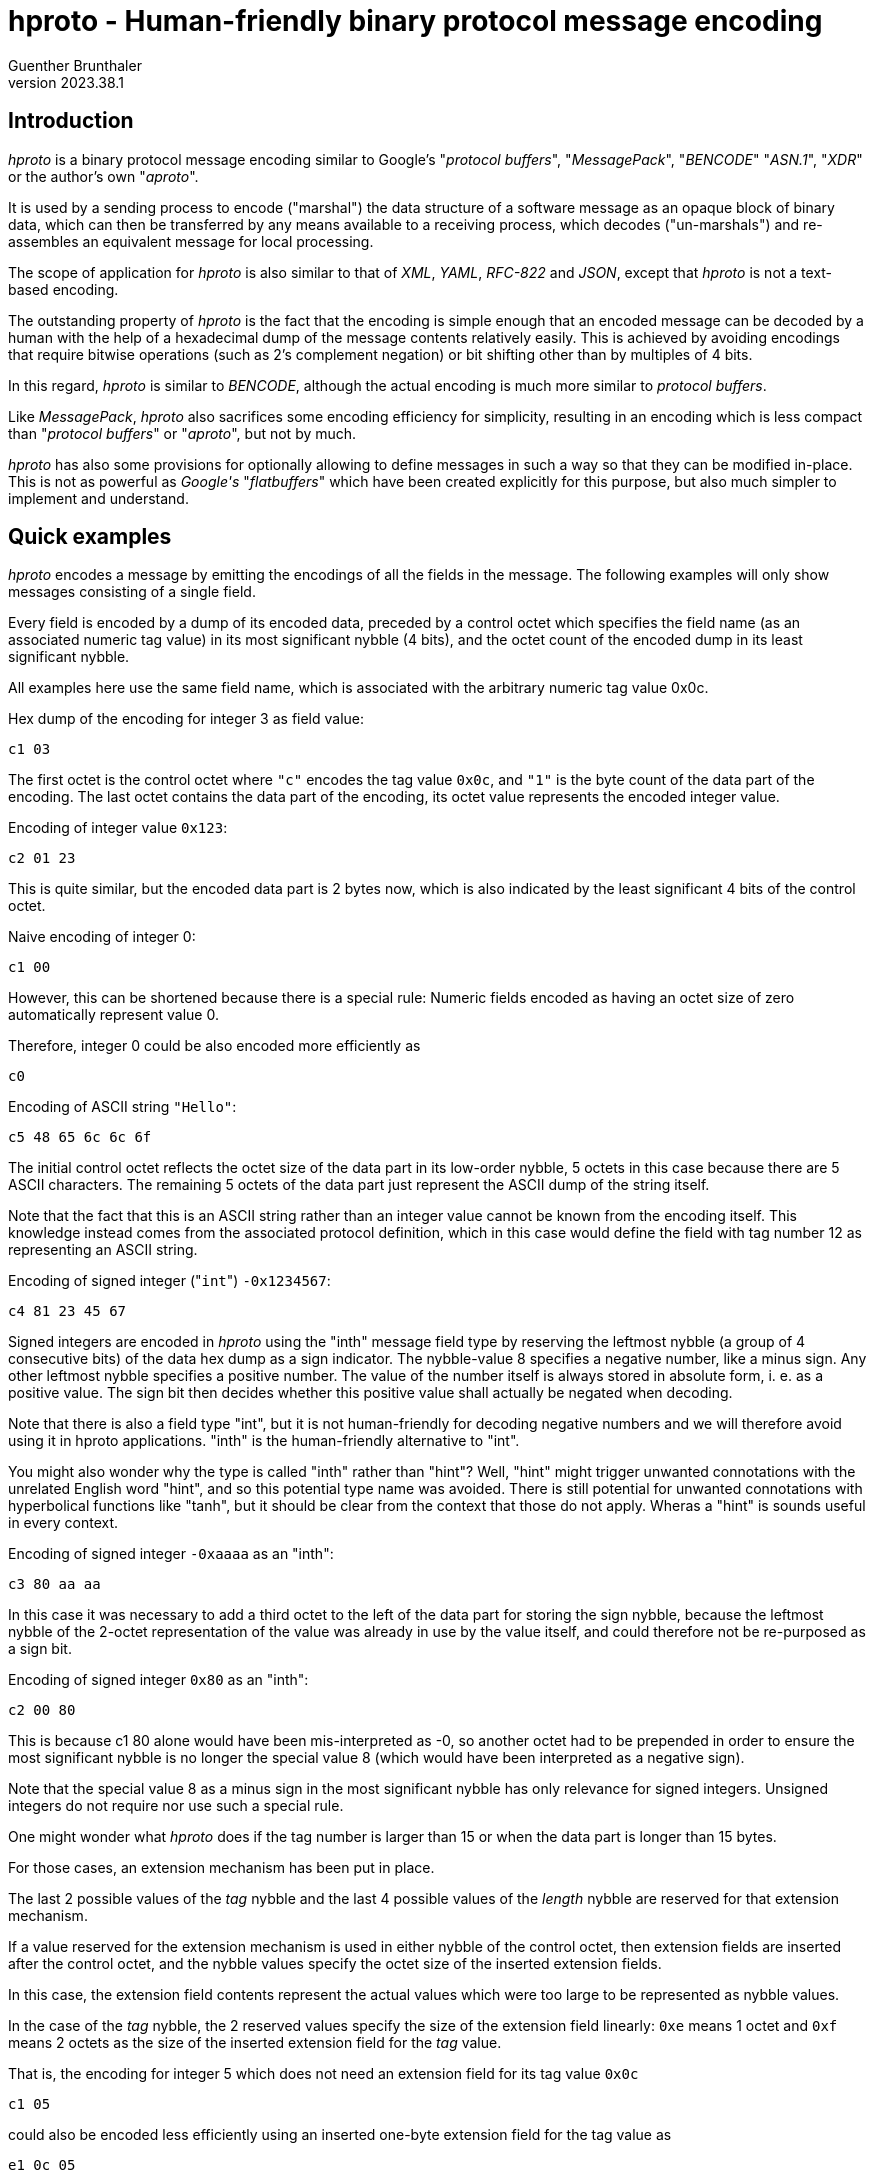 hproto - Human-friendly binary protocol message encoding
========================================================
Guenther Brunthaler
v2023.38.1


Introduction
------------

'hproto' is a binary protocol message encoding similar to Google's "'protocol buffers'", "'MessagePack'", "'BENCODE'" "'ASN.1'", "'XDR'" or the author's own "'aproto'".

It is used by a sending process to encode ("marshal") the data structure of a software message as an opaque block of binary data, which can then be transferred by any means available to a receiving process, which decodes ("un-marshals") and re-assembles an equivalent message for local processing.

The scope of application for 'hproto' is also similar to that of 'XML', 'YAML', 'RFC-822' and 'JSON', except that 'hproto' is not a text-based encoding.

The outstanding property of 'hproto' is the fact that the encoding is simple enough that an encoded message can be decoded by a human with the help of a hexadecimal dump of the message contents relatively easily. This is achieved by avoiding encodings that require bitwise operations (such as 2's complement negation) or bit shifting other than by multiples of 4 bits.

In this regard, 'hproto' is similar to 'BENCODE', although the actual encoding is much more similar to 'protocol buffers'.

Like 'MessagePack', 'hproto' also sacrifices some encoding efficiency for simplicity, resulting in an encoding which is less compact than "'protocol buffers'" or "'aproto'", but not by much.

'hproto' has also some provisions for optionally allowing to define messages in such a way so that they can be modified in-place. This is not as powerful as 'Google\'s' "'flatbuffers'" which have been created explicitly for this purpose, but also much simpler to implement and understand.


Quick examples
--------------

'hproto' encodes a message by emitting the encodings of all the fields in the message. The following examples will only show messages consisting of a single field.

Every field is encoded by a dump of its encoded data, preceded by a control octet which specifies the field name (as an associated numeric tag value) in its most significant nybble (4 bits), and the octet count of the encoded dump in its least significant nybble.

All examples here use the same field name, which is associated with the arbitrary numeric tag value 0x0c.

Hex dump of the encoding for integer 3 as field value:

....
c1 03
....

The first octet is the control octet where `"c"` encodes the tag value `0x0c`, and `"1"` is the byte count of the data part of the encoding. The last octet contains the data part of the encoding, its octet value represents the encoded integer value.

Encoding of integer value `0x123`:

....
c2 01 23
....

This is quite similar, but the encoded data part is 2 bytes now, which is also indicated by the least significant 4 bits of the control octet.

Naive encoding of integer 0:

....
c1 00
....

However, this can be shortened because there is a special rule: Numeric fields encoded as having an octet size of zero automatically represent value 0.

Therefore, integer 0 could be also encoded more efficiently as

....
c0
....

Encoding of ASCII string `"Hello"`:

....
c5 48 65 6c 6c 6f
....

The initial control octet reflects the octet size of the data part in its low-order nybble, 5 octets in this case because there are 5 ASCII characters. The remaining 5 octets of the data part just represent the ASCII dump of the string itself.

Note that the fact that this is an ASCII string rather than an integer value cannot be known from the encoding itself. This knowledge instead comes from the associated protocol definition, which in this case would define the field with tag number 12 as representing an ASCII string.

Encoding of signed integer ("`int`") `-0x1234567`:

....
c4 81 23 45 67
....

Signed integers are encoded in 'hproto' using the "inth" message field type by reserving the leftmost nybble (a group of 4 consecutive bits) of the data hex dump as a sign indicator. The nybble-value 8 specifies a negative number, like a minus sign. Any other leftmost nybble specifies a positive number. The value of the number itself is always stored in absolute form, i. e. as a positive value. The sign bit then decides whether this positive value shall actually be negated when decoding.

Note that there is also a field type "int", but it is not human-friendly for decoding negative numbers and we will therefore avoid using it in hproto applications. "inth" is the human-friendly alternative to "int".

You might also wonder why the type is called "inth" rather than "hint"? Well, "hint" might trigger unwanted connotations with the unrelated English word "hint", and so this potential type name was avoided. There is still potential for unwanted connotations with hyperbolical functions like "tanh", but it should be clear from the context that those do not apply. Wheras a "hint" is sounds useful in every context.

Encoding of signed integer `-0xaaaa` as an "inth":

....
c3 80 aa aa
....

In this case it was necessary to add a third octet to the left of the data part for storing the sign nybble, because the leftmost nybble of the 2-octet representation of the value was already in use by the value itself, and could therefore not be re-purposed as a sign bit.

Encoding of signed integer `0x80` as an "inth":

....
c2 00 80
....

This is because c1 80 alone would have been mis-interpreted as -0, so another octet had to be prepended in order to ensure the most significant nybble is no longer the special value 8 (which would have been interpreted as a negative sign).

Note that the special value 8 as a minus sign in the most significant nybble has only relevance for signed integers. Unsigned integers do not require nor use such a special rule.

One might wonder what 'hproto' does if the tag number is larger than 15 or when the data part is longer than 15 bytes.

For those cases, an extension mechanism has been put in place.

The last 2 possible values of the 'tag' nybble and the last 4 possible values of the 'length' nybble are reserved for that extension mechanism.

If a value reserved for the extension mechanism is used in either nybble of the control octet, then extension fields are inserted after the control octet, and the nybble values specify the octet size of the inserted extension fields.

In this case, the extension field contents represent the actual values which were too large to be represented as nybble values.

In the case of the 'tag' nybble, the 2 reserved values specify the size of the extension field linearly: `0xe` means 1 octet and `0xf` means 2 octets as the size of the inserted extension field for the 'tag' value.

That is, the encoding for integer 5 which does not need an extension field for its tag value `0x0c`

....
c1 05
....

could also be encoded less efficiently using an inserted one-byte extension field for the tag value as

....
e1 0c 05
....

where the `"e"`-nybble of `0xe1` tells the reader that the following `0x0c` octet is an extension field containing an 8-bit tag value, `0x0c` in this case.

The `"1"`-nybble of `0xe1` is not a value indicating an extension field, and so it just represents the data part length of `1` octet (which is the `0x05` that follows the extension field).

The same field could be encoded even less efficiently using an inserted two-byte extension field

....
f1 00 0c 05
....

This is pretty much the same, except that the extension field is now 2 octets wide and contains the value `0x000c`.

But the relative order between the parts of the encoding are the same: The control octet first, then its extension fields if any, finally the data part.

Note that the insertion of the extension field did not change the byte count of the data part - it is still just one octet in both cases.

Also note that the extension fields are encoded as big-endian integers, just like all values in 'hproto'. This is because big-endian numbers are more human-friendly to read than little-endian numbers in a hex dump.

Another reason is encoding-friendlyness: 'hproto' messages are built starting at the end of the buffer with descending the write offsets for the next output byte. Which means the numbers are written in reverse, that is as little-endian encoding which is easier to do for encoders. The decoder however reads the encoding starting at its beginning, and therefore sees big endian numbers which are easier to process by decoders.

The third reason for encoding the output buffer in reverse direction is the fact that it allows the encoding to use a one-pass scheme without sacrificing encoding-efficiency: At the time when the length of a field has to be encoded, its actual length is already known exactly. This makes it easy to choose the shortest possible encoding variant, which would be impossible in a single pass otherwise.

In the case of 'length' nybble, the 4 reserved values specify the size of the extension field as a power of 2: `0xc` means 1 octet, `0xd` means 2 octets, `0xe` means 4 octets, and `0xf` means 8 octets.

That is, the encoding of integer `6` which does not need an extension field for its octet count of `1`

....
c1 06
....

could also be encoded less efficiently using an inserted one-byte extension field for the 'length' field as

....
cc 01 06
....

or even less efficiently using a two-byte 'length' extension field

....
cd 00 01 06
....

or with a 4 byte length

....
ce 00 00 00 01 06
....

or even with an 8 byte extension field for the length

....
cf 00 00 00 00 00 00 00 01 06
....

It is possible that both extension fields are present, one for the tag and one for the length. In this case, the extension field for the tag comes first (lower address) and the length extension field comes second (higher address). That relative order is easy to remember, because it is the same relative order as the associated nybbles within the control octet.

Both extension fields are then inserted between the actual data-part and the control octet.

Encoding of ASCII string "Hello, world" (with a size of 12 octets, its last octet has value `0x64`) as a field with field tag number `0x1234`:

....
fc 12 34 0c 48 65 6c 6c 6f 2c 20 77 6f 72 6c 64
....

To break this down for decoding, markers could be inserted as follows:

....
[fc | 12 34 | 0c | 48 65 6c 6c 6f 2c 20 77 6f 72 6c 64]
....

Control octet `0xfc` specifies that a 2-octet 'tag' extension field and a 1-octet 'length' extension field is present.

The 2 octets `"12 34"` represents the field 'tag' number, and the `"0c"` represents the 'length' of the data-part.

The remaining octets after that which end with value `0x64` represent the data-part (i. e. the payload of the field).

As explained before, messages are just a concatenation of the message field encodings.

Therefore, a 3D-vector could be encoded as a message consisting of 3 signed integer fields, where the `"x"`-field is represented by tag value `0`, `"y"` as value `2` and `"z"` as value `3`.

Encoding the co-ordinates `(-2, +0x113854, -0x10)` as such a message then results in

....
01 82 13 11 38 54 21 90
....

To break this down for decoding, the encoded fields could be enclosed within brackets as

....
[01 ||| 82] [13 ||| 11 38 54] [21 ||| 90]
....

Note that I always use vertical bars to separate control octet, both extension fields and the value. In cases where an extension field is missing, there is nothing between the corresponding bars. Only in cases where just the control octet is present, all the bars are omitted.

The first item between every pair of brackets is also the control field. It is separated from the encoding of the actual field value with a vertical bar. In case of extension fields, those are also separated with vertical bars. The actual field value always comes last within a bracketed group, after the group's last vertical bar.

The encoding explained so far is easy to parse from the beginning, but there is no way how to indicate its end. This needs to be known by the decoder.

Typically, the decoder will be presented with a fixed-size message for decoding, so determining the end is not a problem.

But what if the data arrives as a stream instead of a sequence of records with known size?

There are three recommended solutions for such a case.

First, the protocol can define a specific 'tag' value to serve as an end-of-stream marker. It usually will not need any associated data, which means the 'length' nybble will be `0`. Then the decoder has decoded such a tag value, it will know the end of the message has been reached and will stop decoding any further data at this point.

The second solution is to prefix the message encoding with the size of the message. This simple message framing mechanism within data streams works as follows:

....
02 c1 42
....

frames the 'hproto'-encoded message consisting of "c1 42" by prefixing it with the message length, which is two octets in this case.

This kind of prefixing works very similar to the 'length' nybble, only that it is not just a nybble but rather a whole octet. It is thus a similar but different kind of control octet compared to core 'hproto'-encoding.

And also the same as for the length nybble, the last 4 values are set aside to encode extension field lengths in the same way as for the nybble.

This means the following values are used for the message framing prefix octet:

* `0x00-0xfb`: The value represents the message length directly as one octet.
* `0xfc`: The message length follows as a 1-octet extension field
* `0xfd`: The message length follows as a 2-octet extension field
* `0xfe`: The message length follows as a 4-octet extension field
* `0xff`: The message length follows as a 8-octet extension field

In all cases, the framed message follows the message length field with the indicated length.

It may seem doubtful that `0xfc` will be very useful. It would have been better to only set aside 3 special values and start with the 2-octet case.

But as this is a human-friendly protocol, it should be easy to remember. Also reserving 4 codes here in the same way as for the length nybble is easier to remember. And so we do it that way!

The third an final solution to the stream-decoding "unknown message size"-problem would be to only encode a single binary string as the message. This string actually contains the nested 'hproto'-encoding of the actual message components. But at the outer level it is just one encoded string. So the encoder only needs to be instructed to not decode more than one message at the top-level and then stop.


Protocol definition syntax
--------------------------

Like "protocol buffers", 'hproto' provides a metasyntax for defining the structure of a message. This information needs to be known by both the sender and receiver of a message in order to understand the contents of the message.

"protocol buffers" uses ".proto" text files for storing this metasyntax information, while 'hproto' uses - little surprisingly - ".hproto" files for the same purpose.

It should be possible to write a message compiler for .hproto files which can validate the syntax of those files and then synthesize code for automatic marshalling and unmarshalling of 'hproto' messages.

But this has not been done yet and may never be done, because 'hproto' is simple enough that it can be assembled mostly manually. It can also be decoded visually using only a hex dump of the encoded message and a copy of the associated .hproto file as a reference.

OK, and now for an example how 'hproto' works. Let's assume we have the follwing C struct

----
struct person {
   char *first_name, *last_name;
   unsigned int born;
}= {"John", "Doe", 1990};
----

and want to encode/serialize it as binary 'hproto' message blob ("binary (potentially) large object") for transport.

First, we create a file "person.hproto" for this message, containing the following definition:

----
message person {
   string first_name:0;
   string last_name:1;
   uint born:2;
};
----

This defines the fields which are allowed in the message and also assigned numeric field tag numbers to every field.

The syntax for the field numbers looks similar to that of bit fields in C. However, it is recommended not to put a space between the field number and the field name, because otherwise the inclusion of a default value (explained later) might look ugly.

Also, omitting a separating space makes it clearer that the tag number and the name before it are tightly coupled. The tag numbers should be thought of as name suffixes rather than independent properties of the message field definitions.

Unlike the field names which are only required in the hproto files, the field tag numbers will actually be part of the encoded binary message as "tags numbers".

Also note that the field/tag numbers must be specified as hexadecimal values, even though there is no `0x`-prefix allowed for values up to 9, yet such a prefix is required for values larger than 9. The reason for the requirement of hexadecimal tag numbers is that a hex dump of the encoded message will also show hexadecimal tag numbers. By defining them them in the same way in the protocol definition, not conversion between decimal and hexadecimal tag numbers will be needed.

Next, one needs to know the encoding of a 'hproto' message.

In this simple case, all fields can be encoded by writing their encoded values prefixed by a <type_octet> in which the high-nybble represents the field tag number and the low-nybble represents the length of the encoded field contents.

The last thing to know for this example is how to encode the data types "string" and "uint".

Note again that messages are encoded starting at the end of the buffer. The order in which the fields are present in the message does not really matter in this case, because every field has its own tag value and so the decoder exactly always knows which field name is associated with the field and into which `struct` field to put the decoded value.

However, as the encoding is supposed to be human-friendly, it is recommended to serialize the fields in the reverse order in which they appear in the protocol definition.

This will then result in the original field order in the encoded message, because decoding will start at its beginning rather than at its end.

This means we should encode the 'born:2' field first, because it comes last in the message definition.

So we need to encode the value `1990` as type "`uint`" and associate it with the field number `2` as its tag value.

In 'hproto', "`uint`" is just the big-endian base-256 representation of the unsigned integer. As a special optimization, an `uint` with a data portion size of 0 bytes is allowed and then represents the numeric value zero. (This might be a very useful optimization, because zero is a very frequent value in many applications.)

Next we need to know that "big-endian base-256 representation" is just a pompous way of saying that the hex dump of the encoded unsigned integer looks exactly the same as the integer written as a multi-digit hexadecimal number (with a leading `0` digit in case of an odd number of hexadecimal digits) in the multi-digit representation.

Example: Hex integer `0x1a` will encode as hex dump "`1a`", `0xf` will encode as hex dump "`0f`", `0x12345` will encode as hex dump "`01 23 45`" etc. Simple!

With that knowledge, we now can encode the `born:2` field:

----
$ # uint born:2; /* 1990 */
$ printf '%x\n' 1990
7c6
----

We encode this as the hex bytes

....
22 07 c6
....

where the "`07 c6`" are the hex dump for the decimal value `1990` expressed in hexadecimal (`0x7c6`).

The left `2` in the trailing `22` is the field number of `born:2` (the numeric suffix of its field name). The right `2` is the length of the field in octets.

This leaves us with the end of the encoded message as constructed so far:

....
22 07 c6
....

The next field we have to encode because of the reverse ordering is

----
string last_name:1;
----

and its contents shall be "`Doe`".

The encoding of a 'string' is simple - the data part of the encoding is just the bytes which make up the string.

We serialize the data part first

----
$ # string last_name:1; /* "Doe" */
$ printf %s Doe | hexdump -C
00000000  44 6f 65                                          |Doe|
00000003
----

We encode this as the hex bytes

....
13 44 6f 65
....

The "`1`" in the initial "`13`" is the field tag for "`last_name`". The "`3`" is the length of the string. Note that the `hexdump` command also told us that length by displaying `00000003` as the output offset following the last byte of the output's contents.

We prepend this new encoding before the start of the message already encoded so far, getting

....
13 44 6f 65 22 07 c6
....

as the new message constructed so far.

Finally, we encode the first field (according to protocol definition field order) "`first_name`":

----
$ # string first_name:0; /* "John" */
$ printf %s John | hexdump -C
00000000  4a 6f 68 6e                                       |John|
00000004
----

We encode this as the hex bytes

....
4a 6f 68 6e
....

and prefix this with the control octet `0x04`, because the field tag is 0 and the field contents (data portion) length is 4, giving:

....
04 4a 6f 68 6e
....

As before, we prepend this field encoding to the whole message encoded so far, getting

....
04 4a 6f 68 6e 13 44 6f 65 22 07 c6
....

as the finally completed encoded 'hproto' message.

For decoding this message, one has to start from the right and cut the message into fields based on the length of the field's control octets:

....
[04 ||| 4a 6f 68 6e] [13 ||| 44 6f 65] [22 ||| 07 c6]
....

I have used "|" here again to separate the control octets from the actual encoding of the field values, and put square brackets around each total field encoding.

Now for another example: Given the 'hproto' definition

----
message coord3d {
   inth x:0;
   inth y:1;
   inth y:2;
};
----

decode the following encoding for an instance of such a message:

....
01 4a 10 21 8b
....

Let's start decoding by adding field markers as visual clues:

....
[01 ||| 4a] | [10] | [21 ||| 8b]
....

and decode this as:

....
field #0 ("x") = inth_decode(0x4a) = 37
field #1 ("y") = inth_decode(0x00) = 0
field #2 ("z") = inth_decode(0x8b) = -11
....

Where came the `0x00` for field "`y`" from? Well, as explained before, a zero-sized numeric fields (such as "inth") represents the numeric value zero even though no space for the actual value has been included in the message.

Why is the decoding of `0x8b` the value `-11`? Remember that 'hproto' does not use 2's complement numbers because those are not human-friendly. It uses a most significant nybble containing the value 8 to indicate that the value in the remaining nybbles must be negated when decoding. This means the encoded value `0x8b` is actually a negative sign followed by the value 0xb, which is `11` as decimal number, and the negative sign makes it `-11` as the decoded result.

So, the message decodes as

----
message coord3d {
   hint x:0;
   hint y:1;
   hint y:2;
}= {37, 0, -11};
----


A historic note about the reverse encoding direction
----------------------------------------------------

A previous version of 'hproto' did things exactly the other way around: The decoder wrote starting at the beginning of the buffer, so it was easy to grow it using `realloc()` if necessary without moving the already-encoded parts of the buffer after the reallocation.

However, the disadvantage was that now decoders needed to start decoding at the end of the buffer, moving towards decreasing offsets as the decoding progressed.

Also, the control octets and extension fields had to be placed after the data portion of the fields instead of before them, raising questions whether the order of the extension fields should also be reversed or not.

Furthermore, it was even more problematic to read a message from a stream of unknown size, because the framing solution was the only one which could possibly work. The other 2 solutions only work when starting the decoding process at the beginning of the buffer - but this was not the case.

The next problem was encoding of integers: Because they ought to be placed in big-endian byte order within the encoding, they also had to be encoded in this order when using ascending offsets by the encoder. This is bascically a 2-step process: Determine the necessary length first, and then write out the octets in that order. An alternative is to write the octets in little-endian order first, and then reverse the order.

The new approach eliminates this problem, because the octets can now be written out in little-endian order, which results in big-endian order within the encoded message due to the fact that the writing occurs in decreasing offset order.

But most of all, decoding something backwards is not human-friendly.

So, after careful consideration, the encoding process was reversed, yielding to encoded messages which seem more "natural" to a human reader.

The only real disadvantage is that the new scheme requires a `memmove()` after a `realloc()` when the message is growing and the currently allocated encoding buffer turns out to be too small.

The old approach did not need to move the data to the new end of the buffer, because the data already written was located at the beginning of the buffer.

However, I think the numerous benefits of the new approach compensate for this single disadvantage.

Also, reallocation will most likely occur only rarely in practice, assuming the buffer will be grown by a power of 2 factor or similarly. Which means reallocation will occur less and less frequently the larger the buffer gets.

Finally, `realloc()` probably has a lot more overhead than a single `memmove()`, so the actual overhead of the new mechanism will likely be rather small in comparison.


'hproto' Message "wire" Encoding
------------------------------

Examples are fun. But now for the full picture!

A 'hproto' message encoding is an unordered collection of fields, much more like a hash rather than a `C` "`struct`". The fields within the message are identified by their tag number rather than by their order. Tag numbers have a one-to-one correspondence with field names.

The actual message encoding is just a concatenation of field value encodings.

Decoding starts at the beginning of the encoded message, but 'hproto' does not provide an intrinsic mechanism for detecting the end of the message.

This length must be known in advance, which will be the case for all message- or packet-oriented transports.

However, it will not be known in advance when reading from a stream, such as from a serial line or from a pipe.

For those cases, 3 solutions are provided:

* Change to protocol so that the whole message will be nested within a single binary string field. The decoder can then be instructed to decode only this single field and then stop.

* Define a tag value as an optional message field with no data contents. The decoder can then be instructed to stop decoding as soon as such a field has been decoded, acting as an end-of-message indicator.

* Use message framing, prefixing the message with its octet size.

Message framing is encoded as follows:

....
[ <size_of_encoded_actual_message> ] <encoded_actual_message>
....

If such a size prefix shall be present and how many bytes shall be used for encoding it (as a base-256 big-endian unsigned integer) must be defined in the protocol definition. There is no such prefix by default.

The size itself is encoded the same way as the field length in a control octet, except that all 8 bits are used and not just 4. However, in both cases, the last 4 possible values are reserved as length extension codes, and the encode the extension field lengths as 1, 2, 4 or 8 octets. The extension field, if present, then stores the actual message size as an unsigned integer in big-endian byte-order.

Within the actual encoded message, each field value encoding has the following structure:

....
<type_octet> [ <external_tag> ] [ <external_length> ] <field_contents>
....

Only `<type_octet>` and `<field_contents>` are actually necessary for every field, and `<field_contents>` has a variable size which can also be zero.

`<type_octet>` consists of two bitfields with 4 bits each, which will be represented by single hex-digits in a hex-dump of the message:

* The left hex-digit of `<type_octet>` encodes the tag number of the field.
* The right hex-digit of `<type_octet>` encodes the byte size of the field contents.

The tag number is encoded directly within `<type_octet>` if its value is less than `0x0e`. Otherwise, `<external_tag>` is present and contains the actual tag number as a big-endian base-256 unsigned integer.

The byte size of the field contents (data part, payload) is encoded directly within `<type_octet>` if its value is less than `0x0c`. Otherwise, `<external_length>` is present and contains the actual tag number as a big-endian base-256 unsigned integer.

The byte size of the `<external_tag>` field itself is determined by the value of the left hex-digit in `<type_octet>`: `1` if it is `0xe`, `2` if it is `0xf`, `0` otherwise.

The byte size of the `<external_length>` field itself is determined by the value of the right hex-digit in `<type_octet>`: `1` if it is `0xc`, `2` if it is `0xd`, `4` if it is `0xe`, `8` if it is `0xf`, `0` otherwise.

Maybe it might be easier to remember that the last 2 representable values of the 'tag' nybble are reserved for specifying the length of the 'tag' value extension field, and the last 4 representable values of the 'length' nybble are reserved for specifying the length of the octet count extension field as a power of `2`.

That's all one needs to know for the encoding of the basic message structure!


Optional message size specifications
------------------------------------

As explained before, it is optionally possible to prefix the actual message encoding with its size, for cases where the exact message size will not be provided by the transport and the message-framing solution has been chosen.

In this case, the following statement shall be precede any message declarations in the `.hproto` file:

----
option size-prefixed top-level message;
----

If the protocol designer preferred the other solution of defining an end-of-stream marking tag-value, the following statement shall be used instead:

----
option end-of-message tag value is N;
----

where `N` is a hexadecimal tag value which will be used by the decoder as an instruction to stop decoding after the current field when encountered as a field's tag value. Regarding the presence of a "`0x`"-prefix, the same rules are used as for tag values in message field definitions.

If the protocol designer preferred the solution to wrap the whole message into a single binary string field or into a single message containing everything else as sub-fields, then the following statement shall be used:

----
option message consists of a single top-level field;
----

Without any of those options, the message size needs to be known in advance to the decoder.


I have an 8-bit CPU, I do not want to support 64-bit field sizes
----------------------------------------------------------------

You don't have to! The fact that 'hproto' messages can contain 64-bit wide size fields does not mean that every conforming application has to support those.

In fact, every 'hproto' implementation is free to `typedef` a type of its choice for internally storing field sizes.

For instance, an 8-bit implementation may decide to not support any field lengths wider than 8 bits.

Such an implementation must still recognize that a messages includes a 16-, 32- or 64-bit size field if this is the case.

But it is free to reject the reception of such a message with an error message, stating that the message contents exceed the application's limits or that the message itself is too large to be parsed completely let alone to be actually processed.

In fact, even 64-bit implementations of 'hproto' should reject messages of unreasonable sizes. Because otherwise the application could become a victim of dDoS-attacks where an attacker sends gigantic messages until the victim runs out of RAM.

Receivers and senders of 'hproto' messages should share an idea what amount of data to maximally expect in a message, and should refuse to accept messages larger than that. 

Rejecting messages assumes some sort of back-channel for status messages of course.

In situations where this is not possible such as using 'UDP', applications should just ignore messages which are too large or contain field widths for sizes they cannot handle. After all, 'UDP' does not guarantee any reception at all. So the receiver is free to pretend it never got the message.


Optional buffer-size restriction
--------------------------------

Sometimes it is a good idea to specify the maximum buffer space a message may consume.

Receivers then know what to expect in the worst case, and can even allocate the buffer in advance if the size seems small enough, avoiding subsequent reallocations of the buffer.

Such a declaration should follow any "size-prefix"-declaration and precede any field definitions in a message. The declaration has the following syntax:

----
maximum buffer size only at top-level is N octets;
----

This is similar to the "size-prefix" declaration but serves an entirely different purpose. Like "size-prefix" it only has an affect if a the messages is used as the top-level message and is ignored for nested messages.

This declaration is partially forward-compatible: It is never a problem to add such a declaration for a later protocol revision, because without this declaration there is no limit how large the message could potentially become. It is up to the receivers to reject messages too large for them.

Neither is it a problem to reduce the limit in later protocol revisions: Clients which still use the old revision will never receive messages larger than that.

But if you increase the declared maximum buffer size in later revisions, clients using older protocol revisions may reject new messages as being too large.

Note that clients are not forced to check whether the size of received messages conforms to the message definition. They might choose to ignore it. Or they might check indeed, and senders should be prepared for this case.

Also note that the declaration is about the maximum buffer size and not about the maximum "actual message"-size. This means that the buffer space required for the size-prefix, if any, must also be included in the declared maximum buffer size.

Finally, the maximum buffer size implicitly puts the same maximum limit to all message fields and nested messages.

This means it is not necessary to specify maximum sizes for individual message fields; the maximum-buffer size also puts an upper bound to the sizes of all the individual fields.


What happens if multiple fields have the same tag number
--------------------------------------------------------

First one needs to know that tag numbers are always relative to a particular defined message type. Another way to see it is that tag numbers are namespaced by the message type.

That means, that the same tag 0xc refers to completely different fields in two different message definitions. So the following declarations within the same hproto file are allowed:

message Person {
   utf8_string first_name:0, last_name:1;
};
message AcademicPerson {
   Person who:0;
   utf8_string degree:1;
};

Here the tags 0 and 1 mean totally different things within both messages. But this is OK, because the tag numbers are namespaced by the message type names.

Note that who:0 is not some inherited field from a superclass, but just an embedded instance of that other class. Such embedded messages will be serialized independently and stored as byte strings, avoiding any name clashes with tags contained within that encoding.

But now back to the initial question of this section: In a message definition, the protocol compiler (yet to be written) will ensure that there are no duplicate field names or duplicate tag numbers within the same message (possibly aside from nested messages where it will not hurt).

But it is still possible that an encoded message contains multiple fields for the same message (not nested ones) which use the same tag number.

This means, that the same field is present multiple times within the same message.

What happens then?

In this case, the field is considered to contain a vector of elements with the field's defined type rather than a single field element.

Of course, "multiple fields" are interpreted that way only within the same message, not within nested messages or a parent message containg the current message. In the latter cases, the fields belong to different messages and do not represent a vector.

Only multiple fields with the same tag number within the same message instance represent a vector.

For a vector, only the relative order of vector elements is relevant for indexing the vector, there is no need for them to be contiguous within the message.

For instance, consider this message encoding:

....
[11 ||| 11] [21 ||| 22] [31 ||| 33] [21 ||| 44] [11 ||| 55] | [21 ||| 66]
....

then this represents the following messsage fields:

...
tag 1: vector[0x11, 0x55]
tag 2: vector[0x22, 0x44, 0x66]
tag 3: scalar 0x33
...

There is no actual difference between a scalar and a 1-element vector - the application can interpret it any way as it likes.

But what shall be done if the application expects a scalar and a vector is encountered instead?

In this case, the decoder shall ignore all values except for the last vector element. That shall be used as the scalar value.

In an actual implementation, the reader will recognize all vector elements using the same tag, but more of the same tags following shall overwrite the extracted value, and so the last extracted value "wins".


More example field contents encodings
-------------------------------------

The encodings in our first examples have been easy because all tag numbers and field contents lengths could be represented directly within `<type_octet>` and neither `<external_tag>` nor `<external_length>` where required.

So let's define a more complex message which needs both extended fields:

----
struct person2 {
   char *first_name;
   char *last_name;
   struct bigint *favorite_fermat_prime;
}= {
     UTF7_2_UTF8("G+APw-nther"), "Brunthaler"
   , STR_2_BIGINT("162259276829213363391578010288127")
}

message person2 {
   utf8_string first_name:8;
   utf8_string last_name:0x23;
   uint favorite_fermat_prime:0x4567;
};
----

We use the type "`utf8_string`" here instead of just "`string`", because we want to use a particular encoding ('UTF-8') for the contents of the string.

Note that we can actually use any types we want in the `.hproto` message definitions, because there is no compiler/verifier for it yet. It is strictly provided as a documentation of the intended message layout for the benefit of human developers.

As one can see, the field number tags in the 'hproto' files must actually be provided as hexadecimal numbers. This was not obvious in our previous example because we only used tag numbers no larger than `9`, which are the same in decimal and hexadecimal and which are not allowed to use a `0x`-prefix.

The reason why field numbers must be provided in hexadecimal is the fact that you will also see them in this form in the hex dump of a message.

The reason why there is no choice when to use the "`0x`"-prefix and when not is because it allows search for field-names and their hexadecimal suffixed using simple string search tools. If there was a choice whether to include the prefix or not, a simple string search would not suffice and regular expressions would be needed. And, by the way, all hexadecimal numbers must be specified in lower case in 'hproto' files for the same reason!

We also remember from the explanation of the field number encoding that there are actually 3 different classes of field numbers which are encoded differently:

* `type_octet "Nx"` with `<internal_tag> N` from `0x00` through `0x0d`
* `type_octet "ex" NN` with `<external_tag> NN` from `0x00` through `0xff`
* `type_octet "fx" NN NN` with `<external_tag> NNNN` from `0x0000` through `0xffff`

where "`x`" does not matter in this discussion (it represents the field length).

Now let's encode the actual fields:

----
$ # utf8_string first_name:8 = UTF7_2_UTF8("G+APw-nther")
$ printf %s G+APw-nther | iconv -f UTF-7 -t UTF-8 | hexdump -C
00000000  47 c3 bc 6e 74 68 65 72                           |G..nther|
00000008
----

These are `8` 'UTF-8' bytes with field tag `8`, which will be encoded as

....
[88 ||| 47 c3 bc 6e 74 68 65 72]
....

----
$ # utf8_string last_name:0x23 = "Brunthaler"
$ printf %s Brunthaler | iconv -t UTF-8 | hexdump -C
00000000  42 72 75 6e 74 68 61 6c  65 72                    |Brunthaler|
0000000a
----

This are `0x0a` bytes with field tag `0xe23`, which will be encoded as

....
[ea | 23 || 42 72 75 6e 74 68 61 6c 65 72]
....

Remember that I use vertical bars to separate the control octet, the extension tag field, the extension length field, and the actual encoding unless there is just a control octet in which case the bars are omitted entirely.

In the above encoding, the "`23`" is the `<external_tag>` which is present because the "`e`" in the "`ea`" defines a 1-byte `<external_tag>` to be present. The "`a`" in the "`ea`" is the byte length of the 'UTF-8' encoded string, and the remaining bytes represent the string contents. There is no `<external_length>` in this case, and so there is nothing between the second and third vertical bar.

----
$ # uint favorite_fermat_prime:0x4567 = STR_2_BIGINT("162259276829213363391578010288127"
$ echo "obase=16; 162259276829213363391578010288127" | bc | tr A-F a-f | { read x; expr ${#x} % 2 != 0 > /dev/null && x=0$x; printf '%02x\n' `expr ${#x} / 2`; echo $x | fold -w 2 | paste -s -d " "; }
0e
07 ff ff ff ff ff ff ff ff ff ff ff ff ff
----

The first line of the output is the number (`0x0e`) of the following bytes, and the second line is just the hexadecimal representation of the large prime number. We encode this as

....
[ fc | 45 67 | 0e | 07 ff ff ff ff ff ff ff ff ff ff ff ff ff]
....

The "`f`" in the "`fc`" means that we use a 2-byte `<external_tag>`, which is represented by the bytes "`45 67`" which are the big-endian base-256 representation of the value `0x4567`.

The "`c`" in the "`fc`" means that the length of the contents is too large to be encoded directly as the 2nd hex digit of the `<type_octet>`. Instead, a 1-byte `<external_length>` is used to represent the actual length. This is the byte "`0e`" in the encoding. The remaining bytes represent the prime number as an unsigned integer with the value `0x07ffffffffffffffffffffffffff`.

Now we append the individual field encodings to the final message, ordering them so that the fields have the same order as in the message definition.

Together, the complete message 'hproto'-encodes as

....
88 47 c3 bc  6e 74 68 65  72 ea 23 42  72 75 6e 74
68 61 6c 65  72 fc 45 67  0e 07 ff ff  ff ff ff ff
ff ff ff ff  ff ff ff
....


Here is a chart for decoding 'hproto' messages based on their hex dump (starting with the first byte of the actual message, after any size framing prefix):

* `0? - d?`: Tag number is directly encoded as `0x0` through `0xd`.
* `e?`: Tag number present as 1 byte <external_tag>
* `f?`: Tag number present as 2 bytes <external_tag>
* `?0 - ?b`: Field contents byte length is directly encoded as `0x0` through `0xb`.
* `?c`: Contents length present as 1 byte <external_length>
* `?d`: Contents length present as 2 bytes <external_length>
* `?e`: Contents length present as 4 bytes <external_length>
* `?f`: Contents length present as 8 bytes <external_length>

All multibyte-valies use big-endian base-256 representation.

In all cases, the optional `<external_tag>` precedes the optional `<external_length>`, and both are located between `<type_octet>` and `<field_contents>`.

After those examples, some clarifications.

There are no "required" fields in a message. All fields can be missing, which will then behave like a "`NULL`" value in 'SQL' (i. e. "value not present").

Alternatively, a default value may be defined for each field. In this case, if the field is not present at all in a message, it will be assumed to be implicitly present containing the default value (or the value 0 otherwise).

----
message person {
   string first_name:0;
   string last_name:1;
   boolean married:2 = true;
};
----

This means that the person is implicitly married unless a value for the field is present which says otherwise. Because 'false' is encoded as a value of 0 and 0 is the default value for any present but empty field, the precence of the encoding "`20`" means the person is not married.

It is also possible to define a default value in the 'hproto' file. If the field is missing in the message, then the field is assumed to have the default value as its contents.

----
message person {
   string first_name:0;
   string last_name:1;
   string marital_status:2 = "single";
};
----

This means that if a field with tag number 2 is present then it represents the marital status as a string. Otherwise, the string "`single`" will be used as the status even though it is not actually present in the message and would be `NULL` without the default declaration.

When creating a message, a field can be omitted from the encoding if the value to be encoded equals the field's default value. This is just an optimization, though, and not a requirement.

So far, the length of the `<field_contents>` have always been determined by the minimum number of bytes required to represent the contents.

However, for messages which are to be edited in-place, it might be a good idea to make the field length that of the maximum supported length of the content.

For instance, if we want to store a 24-bit 'RGB' color encoded as an unsigned integer `0xRRGGBB`

----
message rgb_color {
   uint rgb24:9;
};
----

then the color black `0x000000` could easily be encoded as

....
90
....

(remember that an `uint` of size `0` represents the value zero) because `0x000000` and `0` are the same integer.

However, if we want to make this message editable in-place, we need to ensure that it will always use 3 bytes for the encoding, even if it means to store leading zeros, so that the value can be replaced with an arbitrary 'RGB' value later.

This can be enforced as follows:

----
message rgb_color {
   uint rgb24:9 (zero-leftpad to 3 octets);
};
----

This means that if the field contents need less then 3 bytes to encode, then it will be padded to 3 bytes by adding zero bytes at the left. "`zero-rightpad`" does the same but adds the pad bytes at the right side (this type of padding is useful for null-terminated "C"-strings).

The term "octet" is used instead of "byte" to make clear that 8-bit bytes are meant. Historically, bytes with bit sizes other than 8 bits are known to have existed on some hardware platforms. "octet" always means an "8-bit byte".

Generally, a comma-separated list of such and similar attribute declarations can be placed within parentheses before the end of the field declaration.

Like for tag numbers, only hexadecimal numbers are allowed for `zero-rightpad` declarations in order to avoid base conversions when examining the hexdump of a message. And again the "`0x`"-prefix is forbidden for hex numbers up to `9`.

In the case of this example, "3" means direct encoding within the `<type_octet>`. It ensures that the color black would be encoded as

....
93 00 00 00
....

The "`9`" is the tag number, the "`3`" is the field contents width directly encoded in the `<type_octet>`, and the "`00 00 00`" is the 24-bit fixed-width 'RGB' encoding of black.

Another example:

----
message nested_string {
   string text:6;
};

message song {
   uint track:3 (zero-leftpad to 1 octet);
   nested_string artist:5 (zero-rightpad to 0x20 octets);
   nested_string title:7 (zero-rightpad to 0x40 octets);
   nested_string description:4 (zero-rightpad to 0x400 octets);
};
----

Such a message will have the following encoding:

....
31 <track_uint> 5c 20 <artist_string>...
7c 40 <title_string>... 4d 04 00 <description_string>... 
....

Note that the fields ending with "..." are nested fields which include their own length. The idea is that the "inner" length specifications define the actual length of the field contents, where the `zero-rightpad` width just ensures that there is enough space for increasing the inner length in-place.


Globally unique fields data types
---------------------------------

As explained before, field names in messages correspond directly with tag numbers, and only the latter one are actually present in the serialized messages.

Also, both field names and tag numbers are always namespaced by the enclosing message declaration, much like "struct" member fields in "C".

This means there is no chance of name clashes - the namespacing safeguards against this.

However, this is not true for data type names like "uint", "string" or "inth". Those are global definitions, and as such may be subject to name clashes.

In order to avoid this, every data type name has been associated with a UUID (called "GUID" in the Microsoft world).

Therefore, the protocol definitions shown so far have not been complete. They also need "map"-Statements for associating type names with UUIDs. For instance,

----
map uint = gyic709md7c9icf8wl1akdcq7;
map inth = 69gkf6phdzlu9z19gd9j0qq7i;
map string = smap94sqt5kfn6pee6ash6qr1;
map utf8_string = gyllbf12kq6ssjfe49w32usk7;
----

Those declarations act as sort of an "import"-statement, ensuring that the correct codecs will be associated with the human-readable names.

This also allows to change the type names within the .hproto files. You don't like `inth` and prefer to just call it `int`, even though there already is a different type of that name known? You want `u8str` better than `utf8_string`? And `str` instead of `string`?

Not a problem, just change the lines from above into

----
map uint = gyic709md7c9icf8wl1akdcq7;
map int = 69gkf6phdzlu9z19gd9j0qq7i;
map str = smap94sqt5kfn6pee6ash6qr1;
map u8str = gyllbf12kq6ssjfe49w32usk7;
----

Then use those type names in the protocol declarations. The binary representation of messages will not change, only the type names used in your .hproto file.

However, you can do more and also map the message types defined by your own .hproto file to UUIDs:

----
map nested_string = 02128789-1b02-40d8-a45f-c76291ed38db;
map song = 9f8e0c6a-8b8d-408b-97b4-74222ccad1a1;

message nested_string {
   string text:6;
};

message song {
   uint track:3 (zero-leftpad to 1 octet);
   nested_string artist:5 (zero-rightpad to 0x20 octets);
   nested_string title:7 (zero-rightpad to 0x40 octets);
   nested_string description:4 (zero-rightpad to 0x400 octets);
};
----

As you can see, the base-35 UUIDs used by the hproto project are not the only ones allowed. UUIDs can also be specified in the usual hex-format as shown above.

hproto does not really care about the format or structure of the UUIDs. They are just treated as strings which have to be unique. Nevertheless, the hproto compiler (once it exists) might check for known UUID formats and complain if an unsupported UUID format is used.

So better stick to either of the following formats, which all represent the very same UUID:

----
map song = 9f8e0c6a-8b8d-408b-97b4-74222ccad1a1;
map song_alias_1 = {9f8e0c6a-8b8d-408b-97b4-74222ccad1a1};
map song_alias_2 = 9f8e0c6a8b8d408b97b474222ccad1a1;
map song_alias_3 = ik1m6app4dzils3qj05ai0d8p;
----

But don't forget that the hproto compiler might not recognize those equivalences and just compare UUID-strings case-sensitively. Therefore choose one of the UUID formatting variants and stick with it.

By the way, the last variant is the base-35 representation used by the hproto project for the UUIDs issued by it. It is more compact than the hex representation. You are welcome to encode your own UUIDs in the same way, but are not compelled to do so. The details of this format are described elsewhere.

But back to the UUID-mappings for your own message types: What are they good for?

First of all, they are optional. The UUID is not required for the message declarations in a .hproto file to be used for serialization/marshalling.

However, declaring a UUID for message types allows the same message types to be used by a foreign .hproto type which maps the same UUIDs.

This alone is not enough; the hproto compiler will also need access to the referenced message declarations.

However, the UUID mappings allows the compiler to find those declarations, and allows to user to use different names for the same external message declarations if this is desired.

This means if your .proto file declares

----
map nested_string = 02128789-1b02-40d8-a45f-c76291ed38db;

message nested_string {
   string text:6;
};
----

Then someone else's .proto file might declare

----
map embedded_string = 02128789-1b02-40d8-a45f-c76291ed38db;
----

And both .proto files will refer to the same actual declaration of "nested_string", minus the name which as been changed in this case.

The hproto compiler will still need a copy of your .hproto file for learning the definition of the message, but it will suffice to put it into some library directory scanned by the hproto compiler; you do not need to specify its exact path.


Predefined field data types and associated wire encodings
---------------------------------------------------------

Those have been moved to link:field_data_types.html[a separate document], allowing to share the wire encodings with other protocol encoding schemes.

Note that there might be serveral wire-encoding variants available for the same purpose. 'hproto'-based protocols should only use those of the available data types which are annotated as being "human-friendly".

Otherwise, even though 'hproto' at its core is a human-friendly protocol, humans will still have a hard time decoding a message manually if the contained message fields use non-human-friendly encodings.
